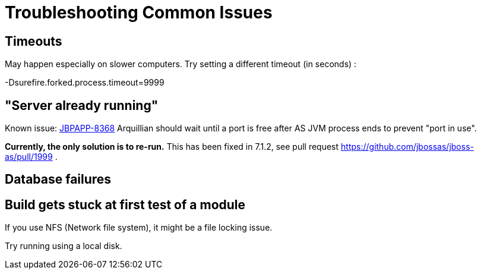 = Troubleshooting Common Issues

[[timeouts]]
== Timeouts

May happen especially on slower computers. Try setting a different
timeout (in seconds) :

-Dsurefire.forked.process.timeout=9999

[[server-already-running]]
== "Server already running"

Known issue: https://issues.jboss.org/browse/JBPAPP-8368[JBPAPP-8368]
Arquillian should wait until a port is free after AS JVM process ends to
prevent "port in use".

[line-through]*Currently, the only solution is to re-run.* This has been
fixed in 7.1.2, see pull request
https://github.com/jbossas/jboss-as/pull/1999 .

[[database-failures]]
== Database failures

[[build-gets-stuck-at-first-test-of-a-module]]
== Build gets stuck at first test of a module

If you use NFS (Network file system), it might be a file locking issue.

Try running using a local disk.
